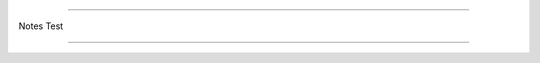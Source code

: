 ============================================

Notes Test

============================================

.. level:: 1

.. questionnote:: test1

   This is a qestionnote directive example

.. infonote:: test2

   This is a infonote directive example

